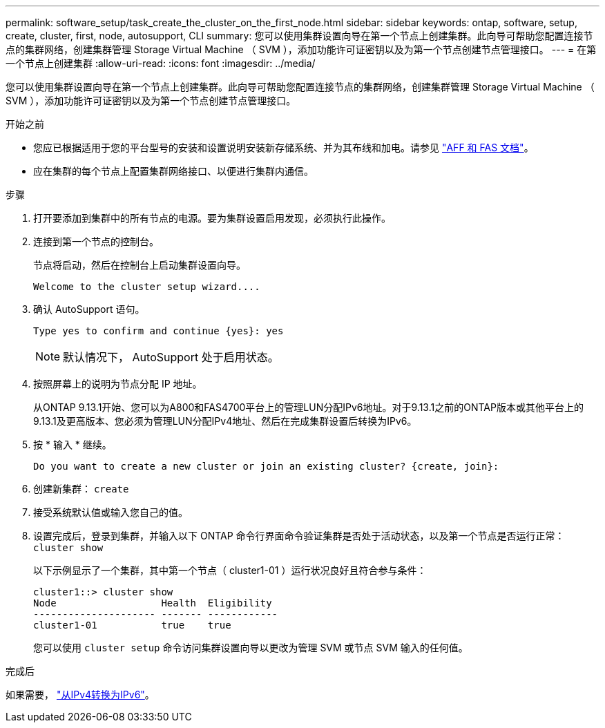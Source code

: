 ---
permalink: software_setup/task_create_the_cluster_on_the_first_node.html 
sidebar: sidebar 
keywords: ontap, software, setup, create, cluster, first, node, autosupport, CLI 
summary: 您可以使用集群设置向导在第一个节点上创建集群。此向导可帮助您配置连接节点的集群网络，创建集群管理 Storage Virtual Machine （ SVM ），添加功能许可证密钥以及为第一个节点创建节点管理接口。 
---
= 在第一个节点上创建集群
:allow-uri-read: 
:icons: font
:imagesdir: ../media/


[role="lead"]
您可以使用集群设置向导在第一个节点上创建集群。此向导可帮助您配置连接节点的集群网络，创建集群管理 Storage Virtual Machine （ SVM ），添加功能许可证密钥以及为第一个节点创建节点管理接口。

.开始之前
* 您应已根据适用于您的平台型号的安装和设置说明安装新存储系统、并为其布线和加电。请参见 https://docs.netapp.com/us-en/ontap-systems/index.html["AFF 和 FAS 文档"]。
* 应在集群的每个节点上配置集群网络接口、以便进行集群内通信。


.步骤
. 打开要添加到集群中的所有节点的电源。要为集群设置启用发现，必须执行此操作。
. 连接到第一个节点的控制台。
+
节点将启动，然后在控制台上启动集群设置向导。

+
[listing]
----
Welcome to the cluster setup wizard....
----
. 确认 AutoSupport 语句。
+
[listing]
----
Type yes to confirm and continue {yes}: yes
----
+

NOTE: 默认情况下， AutoSupport 处于启用状态。

. 按照屏幕上的说明为节点分配 IP 地址。
+
从ONTAP 9.13.1开始、您可以为A800和FAS4700平台上的管理LUN分配IPv6地址。对于9.13.1之前的ONTAP版本或其他平台上的9.13.1及更高版本、您必须为管理LUN分配IPv4地址、然后在完成集群设置后转换为IPv6。

. 按 * 输入 * 继续。
+
[listing]
----
Do you want to create a new cluster or join an existing cluster? {create, join}:
----
. 创建新集群： `create`
. 接受系统默认值或输入您自己的值。
. 设置完成后，登录到集群，并输入以下 ONTAP 命令行界面命令验证集群是否处于活动状态，以及第一个节点是否运行正常： `cluster show`
+
以下示例显示了一个集群，其中第一个节点（ cluster1-01 ）运行状况良好且符合参与条件：

+
[listing]
----
cluster1::> cluster show
Node                  Health  Eligibility
--------------------- ------- ------------
cluster1-01           true    true
----
+
您可以使用 `cluster setup` 命令访问集群设置向导以更改为管理 SVM 或节点 SVM 输入的任何值。



.完成后
如果需要， link:convert-ipv4-to-ipv6-task.html["从IPv4转换为IPv6"]。
